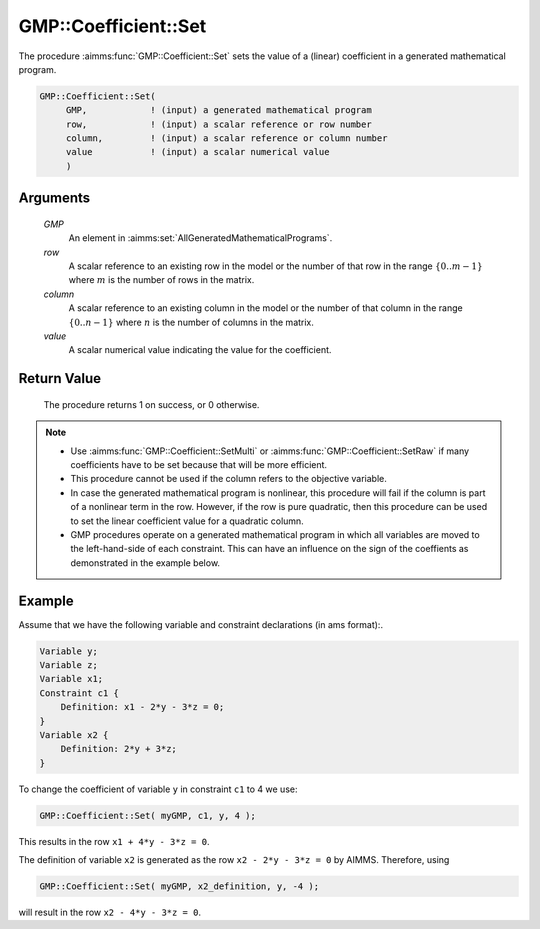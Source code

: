 .. aimms:procedure:: GMP::Coefficient::Set(GMP, row, column, value)

.. _GMP::Coefficient::Set:

GMP::Coefficient::Set
=====================

The procedure :aimms:func:`GMP::Coefficient::Set` sets the value of a (linear)
coefficient in a generated mathematical program.

.. code-block:: aimms

    GMP::Coefficient::Set(
         GMP,            ! (input) a generated mathematical program
         row,            ! (input) a scalar reference or row number
         column,         ! (input) a scalar reference or column number
         value           ! (input) a scalar numerical value
         )

Arguments
---------

    *GMP*
        An element in :aimms:set:`AllGeneratedMathematicalPrograms`.

    *row*
        A scalar reference to an existing row in the model or the number of that
        row in the range :math:`\{ 0 .. m-1 \}` where :math:`m` is the number of
        rows in the matrix.

    *column*
        A scalar reference to an existing column in the model or the number of
        that column in the range :math:`\{ 0 .. n-1 \}` where :math:`n` is the
        number of columns in the matrix.

    *value*
        A scalar numerical value indicating the value for the coefficient.

Return Value
------------

    The procedure returns 1 on success, or 0 otherwise.

.. note::

    -  Use :aimms:func:`GMP::Coefficient::SetMulti` or :aimms:func:`GMP::Coefficient::SetRaw`
       if many coefficients have to be set because that will be more efficient.

    -  This procedure cannot be used if the column refers to the objective
       variable.

    -  In case the generated mathematical program is nonlinear, this
       procedure will fail if the column is part of a nonlinear term in the
       row. However, if the row is pure quadratic, then this procedure can
       be used to set the linear coefficient value for a quadratic column.

    -  GMP procedures operate on a generated mathematical program in which
       all variables are moved to the left-hand-side of each constraint.
       This can have an influence on the sign of the coeffients as
       demonstrated in the example below.

Example
-------

Assume that we have the following variable and constraint declarations
(in ams format):. 

.. code-block:: aimms

    Variable y;
    Variable z;
    Variable x1;
    Constraint c1 {
        Definition: x1 - 2*y - 3*z = 0;
    }
    Variable x2 {
        Definition: 2*y + 3*z;
    }

To change the coefficient of variable ``y`` in constraint ``c1`` to 4 we use:

.. code-block:: aimms

    GMP::Coefficient::Set( myGMP, c1, y, 4 );

This results in the row ``x1 + 4*y - 3*z = 0``.

The definition of variable ``x2`` is generated as the row
``x2 - 2*y - 3*z = 0`` by AIMMS. Therefore, using

.. code-block:: aimms

    GMP::Coefficient::Set( myGMP, x2_definition, y, -4 );

will result in the row ``x2 - 4*y - 3*z = 0``.

.. seealso::

    - The routines :aimms:func:`GMP::Coefficient::Get`, :aimms:func:`GMP::Coefficient::SetMulti`, :aimms:func:`GMP::Coefficient::SetRaw` and :aimms:func:`GMP::QuadraticCoefficient::Set`.
